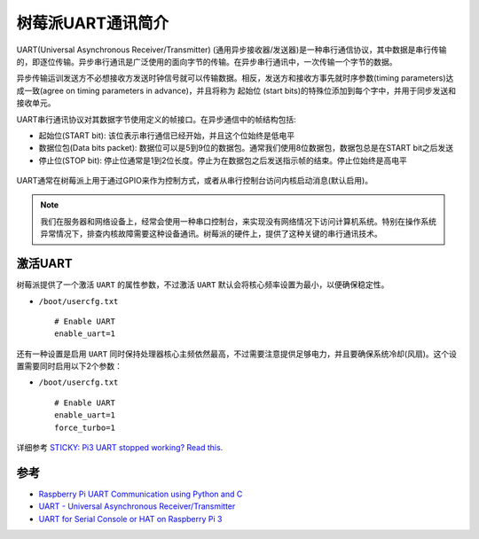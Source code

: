 .. _intro_pi_uart:

==================
树莓派UART通讯简介
==================

UART(Universal Asynchronous Receiver/Transmitter) (通用异步接收器/发送器)是一种串行通信协议，其中数据是串行传输的，即逐位传输。异步串行通讯是广泛使用的面向字节的传输。在异步串行通讯中，一次传输一个字节的数据。

异步传输运训发送方不必想接收方发送时钟信号就可以传输数据。相反，发送方和接收方事先就时序参数(timing parameters)达成一致(agree on timing parameters in advance)，并且将称为 ``起始位`` (start bits)的特殊位添加到每个字中，并用于同步发送和接收单元。

UART串行通讯协议对其数据字节使用定义的帧接口。在异步通信中的帧结构包括:

- 起始位(START bit): 该位表示串行通信已经开始，并且这个位始终是低电平
- 数据位包(Data bits packet): 数据位可以是5到9位的数据包。通常我们使用8位数据包，数据包总是在START bit之后发送
- 停止位(STOP bit): 停止位通常是1到2位长度。停止为在数据包之后发送指示帧的结束。停止位始终是高电平

.. figure:: ../../../_static/arm/raspberry_pi/uart/1_PIC18F4550_USART_Frame_Structure.png 
   :scale: 70

UART通常在树莓派上用于通过GPIO来作为控制方式，或者从串行控制台访问内核启动消息(默认启用)。

.. note::

   我们在服务器和网络设备上，经常会使用一种串口控制台，来实现没有网络情况下访问计算机系统。特别在操作系统异常情况下，排查内核故障需要这种设备通讯。树莓派的硬件上，提供了这种关键的串行通讯技术。

激活UART
===========

树莓派提供了一个激活 ``UART`` 的属性参数，不过激活 ``UART`` 默认会将核心频率设置为最小，以便确保稳定性。

- ``/boot/usercfg.txt`` ::

   # Enable UART
   enable_uart=1

还有一种设置是启用 ``UART`` 同时保持处理器核心主频依然最高，不过需要注意提供足够电力，并且要确保系统冷却(风扇)。这个设置需要同时启用以下2个参数：

- ``/boot/usercfg.txt`` ::

   # Enable UART
   enable_uart=1
   force_turbo=1

详细参考 `STICKY: Pi3 UART stopped working? Read this. <https://forums.raspberrypi.com/viewtopic.php?f=28&t=141195>`_

参考
=====

- `Raspberry Pi UART Communication using Python and C <https://www.electronicwings.com/raspberry-pi/raspberry-pi-uart-communication-using-python-and-c>`_
- `UART - Universal Asynchronous Receiver/Transmitter <https://pinout.xyz/pinout/uart>`_
- `UART for Serial Console or HAT on Raspberry Pi 3 <https://www.hackster.io/fvdbosch/uart-for-serial-console-or-hat-on-raspberry-pi-3-5be0c2#>`_
